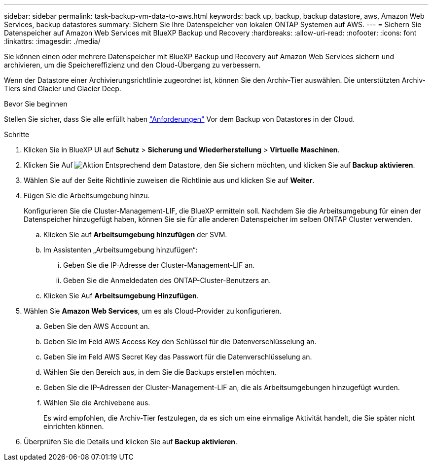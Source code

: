 ---
sidebar: sidebar 
permalink: task-backup-vm-data-to-aws.html 
keywords: back up, backup, backup datastore, aws, Amazon Web Services, backup datastores 
summary: Sichern Sie Ihre Datenspeicher von lokalen ONTAP Systemen auf AWS. 
---
= Sichern Sie Datenspeicher auf Amazon Web Services mit BlueXP Backup und Recovery
:hardbreaks:
:allow-uri-read: 
:nofooter: 
:icons: font
:linkattrs: 
:imagesdir: ./media/


[role="lead"]
Sie können einen oder mehrere Datenspeicher mit BlueXP Backup und Recovery auf Amazon Web Services sichern und archivieren, um die Speichereffizienz und den Cloud-Übergang zu verbessern.

Wenn der Datastore einer Archivierungsrichtlinie zugeordnet ist, können Sie den Archiv-Tier auswählen. Die unterstützten Archiv-Tiers sind Glacier und Glacier Deep.

.Bevor Sie beginnen
Stellen Sie sicher, dass Sie alle erfüllt haben link:concept-protect-vm-data.html["Anforderungen"] Vor dem Backup von Datastores in der Cloud.

.Schritte
. Klicken Sie in BlueXP UI auf *Schutz* > *Sicherung und Wiederherstellung* > *Virtuelle Maschinen*.
. Klicken Sie Auf image:icon-action.png["Aktion"] Entsprechend dem Datastore, den Sie sichern möchten, und klicken Sie auf *Backup aktivieren*.
. Wählen Sie auf der Seite Richtlinie zuweisen die Richtlinie aus und klicken Sie auf *Weiter*.
. Fügen Sie die Arbeitsumgebung hinzu.
+
Konfigurieren Sie die Cluster-Management-LIF, die BlueXP ermitteln soll. Nachdem Sie die Arbeitsumgebung für einen der Datenspeicher hinzugefügt haben, können Sie sie für alle anderen Datenspeicher im selben ONTAP Cluster verwenden.

+
.. Klicken Sie auf *Arbeitsumgebung hinzufügen* der SVM.
.. Im Assistenten „Arbeitsumgebung hinzufügen“:
+
... Geben Sie die IP-Adresse der Cluster-Management-LIF an.
... Geben Sie die Anmeldedaten des ONTAP-Cluster-Benutzers an.


.. Klicken Sie Auf *Arbeitsumgebung Hinzufügen*.


. Wählen Sie *Amazon Web Services*, um es als Cloud-Provider zu konfigurieren.
+
.. Geben Sie den AWS Account an.
.. Geben Sie im Feld AWS Access Key den Schlüssel für die Datenverschlüsselung an.
.. Geben Sie im Feld AWS Secret Key das Passwort für die Datenverschlüsselung an.
.. Wählen Sie den Bereich aus, in dem Sie die Backups erstellen möchten.
.. Geben Sie die IP-Adressen der Cluster-Management-LIF an, die als Arbeitsumgebungen hinzugefügt wurden.
.. Wählen Sie die Archivebene aus.
+
Es wird empfohlen, die Archiv-Tier festzulegen, da es sich um eine einmalige Aktivität handelt, die Sie später nicht einrichten können.



. Überprüfen Sie die Details und klicken Sie auf *Backup aktivieren*.

